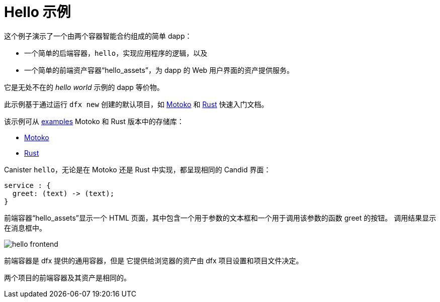# Hello 示例

这个例子演示了一个由两个容器智能合约组成的简单 dapp：

* 一个简单的后端容器，``hello``，实现应用程序的逻辑，以及
* 一个简单的前端资产容器“hello_assets”，为 dapp 的 Web 用户界面的资产提供服务。

它是无处不在的 _hello world_ 示例的 dapp 等价物。

此示例基于通过运行 `dfx new` 创建的默认项目，如
link:../quickstart/local-quickstart{outfilesuffix}[Motoko] 和
link:../rust-guide/rust-quickstart{outfilesuffix}[Rust] 快速入门文档。

该示例可从
https://github.com/dfinity/examples[examples]
Motoko 和 Rust 版本中的存储库：

* https://github.com/dfinity/examples/tree/master/motoko/hello[Motoko]
* https://github.com/dfinity/examples/tree/master/rust/hello[Rust]


Canister ``hello``，无论是在 Motoko 还是 Rust 中实现，都呈现相同的 Candid 界面：

```candid
service : {
  greet: (text) -> (text);
}
```

前端容器“hello_assets”显示一个 HTML 页面，其中包含一个用于参数的文本框和一个用于调用该参数的函数 greet 的按钮。
调用结果显示在消息框中。

image:hello.png[hello frontend]

前端容器是 dfx 提供的通用容器，但是
它提供给浏览器的资产由 dfx 项目设置和项目文件决定。

两个项目的前端容器及其资产是相同的。








